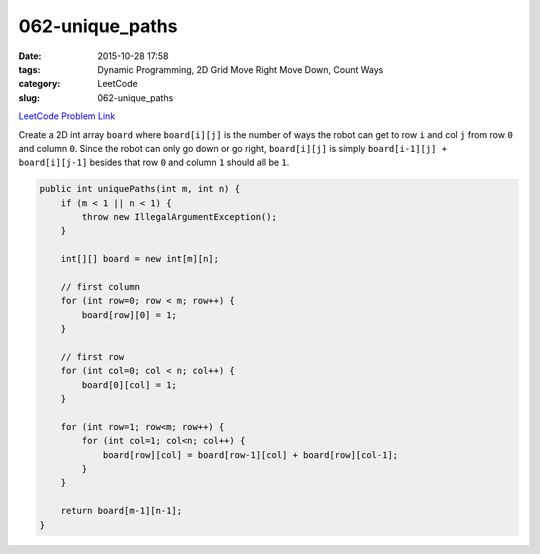 062-unique_paths
################

:date: 2015-10-28 17:58
:tags: Dynamic Programming, 2D Grid Move Right Move Down, Count Ways
:category: LeetCode
:slug: 062-unique_paths

`LeetCode Problem Link <https://leetcode.com/problems/unique-paths/>`_

Create a 2D int array ``board`` where ``board[i][j]`` is the number of ways the robot can get to row ``i`` and col
``j`` from row ``0`` and column ``0``. Since the robot can only go down or go right, ``board[i][j]`` is simply
``board[i-1][j] + board[i][j-1]`` besides that row ``0`` and column ``1`` should all be ``1``.

.. code-block:: java

    public int uniquePaths(int m, int n) {
        if (m < 1 || n < 1) {
            throw new IllegalArgumentException();
        }

        int[][] board = new int[m][n];

        // first column
        for (int row=0; row < m; row++) {
            board[row][0] = 1;
        }

        // first row
        for (int col=0; col < n; col++) {
            board[0][col] = 1;
        }

        for (int row=1; row<m; row++) {
            for (int col=1; col<n; col++) {
                board[row][col] = board[row-1][col] + board[row][col-1];
            }
        }

        return board[m-1][n-1];
    }
